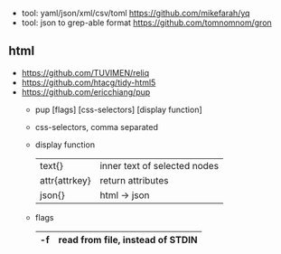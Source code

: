 - tool: yaml/json/xml/csv/toml https://github.com/mikefarah/yq
- tool: json to grep-able format https://github.com/tomnomnom/gron

** html
- https://github.com/TUVIMEN/reliq
- https://github.com/htacg/tidy-html5
- https://github.com/ericchiang/pup
  - pup [flags] [css-selectors] [display function]
  - css-selectors, comma separated
  - display function
    |---------------+------------------------------|
    | text{}        | inner text of selected nodes |
    | attr{attrkey} | return attributes            |
    | json{}        | html -> json                 |
    |---------------+------------------------------|
  - flags
    |----+----------------------------------|
    | -f | read from file, instead of STDIN |
    |----+----------------------------------|
